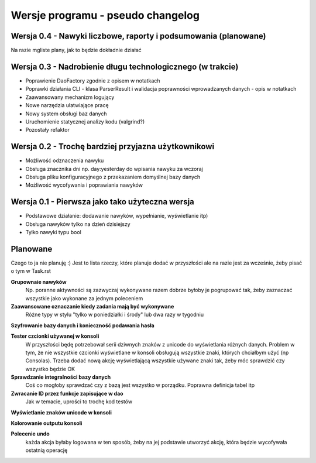 Wersje programu - pseudo changelog
===============================================================================

Wersja 0.4 - Nawyki liczbowe, raporty i podsumowania (planowane)
*******************************************************************************
Na razie mgliste plany, jak to będzie dokładnie działać

Wersja 0.3 - Nadrobienie długu technologicznego (w trakcie)
*******************************************************************************
*   Poprawienie DaoFactory zgodnie z opisem w notatkach
*   Poprawki działania CLI - klasa ParserResult i walidacja poprawności
    wprowadzanych danych - opis w notatkach
*   Zaawansowany mechanizm logujący
*   Nowe narzędzia ułatwiające pracę
*   Nowy system obsługi baz danych
*   Uruchomienie statycznej analizy kodu (valgrind?)
*   Pozostały refaktor

Wersja 0.2 - Trochę bardziej przyjazna użytkownikowi
*******************************************************************************
*   Możliwość odznaczenia nawyku
*   Obsługa znacznika dni np. day:yesterday do wpisania nawyku za wczoraj
*   Obsługa pliku konfiguracyjnego z przekazaniem domyślnej bazy danych
*   Możliwość wycofywania i poprawiania nawyków

Wersja 0.1 - Pierwsza jako tako użyteczna wersja
*******************************************************************************
*   Podstawowe działanie: dodawanie nawyków, wypełnianie, wyświetlanie itp)
*   Obsługa nawyków tylko na dzień dzisiejszy
*   Tylko nawyki typu bool

Planowane
*******************************************************************************
Czego to ja nie planuję :) Jest to lista rzeczy, które planuje dodać w
przyszłości ale na razie jest za wcześnie, żeby pisać o tym w Task.rst

**Grupownaie nawyków**
    Np. poranne aktywności są zazwyczaj wykonywane razem dobrze byłoby je
    pogrupować tak, żeby zaznaczać wszystkie jako wykonane za jednym poleceniem

**Zaawansowane oznaczanie kiedy zadania mają być wykonywane**
    Różne typy w stylu "tylko w poniedziałki i środy" lub dwa razy w tygodniu

**Szyfrowanie bazy danych i konieczność podawania hasła**

**Tester czcionki używanej w konsoli**
    W przyszłości będę potrzebował serii dziwnych znaków z unicode do
    wyświetlania różnych danych. Problem w tym, że nie wszystkie czcionki
    wyświetlane w konsoli obsługują wszystkie znaki, których chciałbym użyć
    (np Consolas). Trzeba dodać nową akcję wyświetlającą wszystkie używane
    znaki tak, żeby móc sprawdzić czy wszystko będzie OK

**Sprawdzanie integralności bazy danych**
    Coś co mogłoby sprawdzać czy z bazą jest wszystko w
    porządku. Poprawna definicja tabel itp

**Zwracanie ID przez funkcje zapisujące w dao**
    Jak w temacie, uprości to trochę kod testów

**Wyświetlanie znaków unicode w konsoli**

**Kolorowanie outputu konsoli**

**Polecenie undo**
    każda akcja byłaby logowana w ten sposób, żeby na jej podstawie utworzyć
    akcję, która będzie wycofywała ostatnią operację
